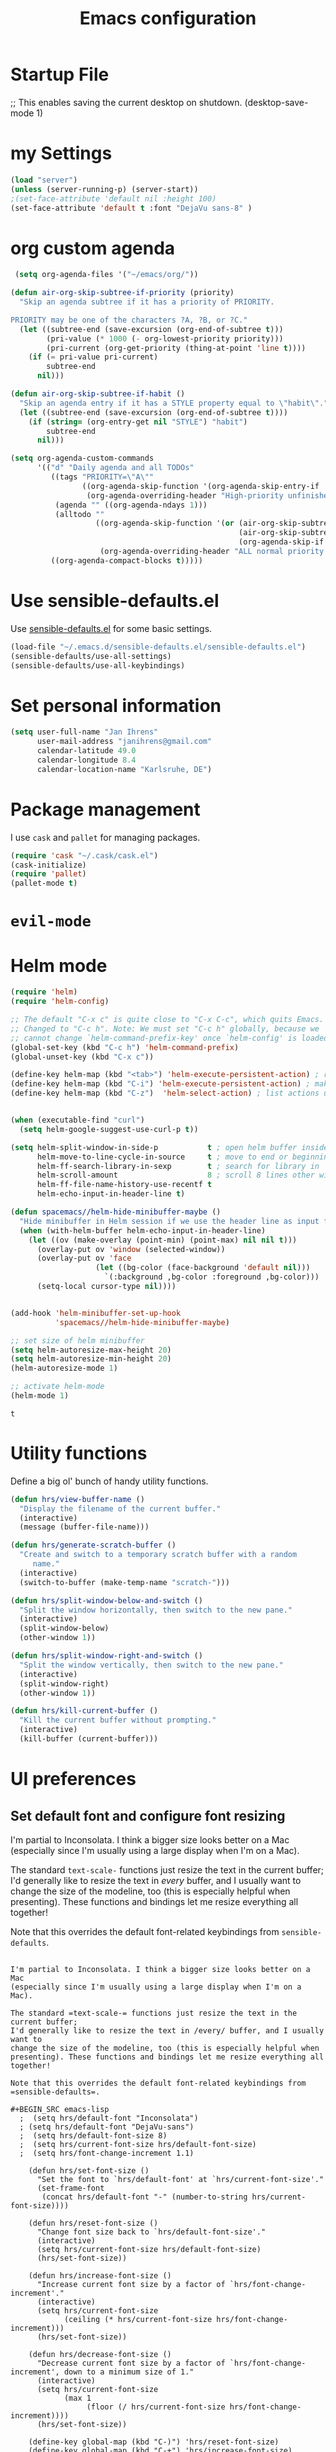 #+TITLE: Emacs configuration

* Startup File
;; This enables saving the current desktop on shutdown.
(desktop-save-mode 1)

* my Settings

#+BEGIN_SRC emacs-lisp
(load "server")
(unless (server-running-p) (server-start))
;(set-face-attribute 'default nil :height 100)
(set-face-attribute 'default t :font "DejaVu sans-8" )
#+END_SRC

#+RESULTS:
: ~/emacs/org/notes.org

* org custom agenda
#+BEGIN_SRC emacs-lisp
 (setq org-agenda-files '("~/emacs/org/"))

(defun air-org-skip-subtree-if-priority (priority)
  "Skip an agenda subtree if it has a priority of PRIORITY.

PRIORITY may be one of the characters ?A, ?B, or ?C."
  (let ((subtree-end (save-excursion (org-end-of-subtree t)))
        (pri-value (* 1000 (- org-lowest-priority priority)))
        (pri-current (org-get-priority (thing-at-point 'line t))))
    (if (= pri-value pri-current)
        subtree-end
      nil)))

(defun air-org-skip-subtree-if-habit ()
  "Skip an agenda entry if it has a STYLE property equal to \"habit\"."
  (let ((subtree-end (save-excursion (org-end-of-subtree t))))
    (if (string= (org-entry-get nil "STYLE") "habit")
        subtree-end
      nil)))

(setq org-agenda-custom-commands
      '(("d" "Daily agenda and all TODOs"
         ((tags "PRIORITY=\"A\""
                ((org-agenda-skip-function '(org-agenda-skip-entry-if 'todo 'done))
                 (org-agenda-overriding-header "High-priority unfinished tasks:")))
          (agenda "" ((org-agenda-ndays 1)))
          (alltodo ""
                   ((org-agenda-skip-function '(or (air-org-skip-subtree-if-habit)
                                                   (air-org-skip-subtree-if-priority ?A)
                                                   (org-agenda-skip-if nil '(scheduled deadline))))
                    (org-agenda-overriding-header "ALL normal priority tasks:"))))
         ((org-agenda-compact-blocks t)))))
#+END_SRC

#+RESULTS:
| d | Daily agenda and all TODOs | ((tags PRIORITY="A" ((org-agenda-skip-function (quote (org-agenda-skip-entry-if (quote todo) (quote done)))) (org-agenda-overriding-header High-priority unfinished tasks:))) (agenda  ((org-agenda-ndays 1))) (alltodo  ((org-agenda-skip-function (quote (or (air-org-skip-subtree-if-habit) (air-org-skip-subtree-if-priority 65) (org-agenda-skip-if nil (quote (scheduled deadline)))))) (org-agenda-overriding-header ALL normal priority tasks:)))) | ((org-agenda-compact-blocks t)) |

* Use sensible-defaults.el

Use [[https://github.com/hrs/sensible-defaults.el][sensible-defaults.el]] for some basic settings.

#+BEGIN_SRC emacs-lisp
  (load-file "~/.emacs.d/sensible-defaults.el/sensible-defaults.el")
  (sensible-defaults/use-all-settings)
  (sensible-defaults/use-all-keybindings)
#+END_SRC

* Set personal information

#+BEGIN_SRC emacs-lisp
  (setq user-full-name "Jan Ihrens"
        user-mail-address "janihrens@gmail.com"
        calendar-latitude 49.0
        calendar-longitude 8.4
        calendar-location-name "Karlsruhe, DE")
#+END_SRC

* Package management

I use =cask= and =pallet= for managing packages.

#+BEGIN_SRC emacs-lisp
  (require 'cask "~/.cask/cask.el")
  (cask-initialize)
  (require 'pallet)
  (pallet-mode t)
#+END_SRC

* =evil-mode=

# Use =evil=.

# #+BEGIN_SRC emacs-lisp
#   (evil-mode 1)
# #+END_SRC

# Enable =surround= everywhere.

# #+BEGIN_SRC emacs-lisp
#   (global-evil-surround-mode 1)
# #+END_SRC

# Bind =C-p= to fuzzy-finding files in the current project.

# #+BEGIN_SRC emacs-lisp
#   (define-key evil-normal-state-map (kbd "C-p") 'projectile-find-file)
# #+END_SRC

* Helm mode
 #+BEGIN_SRC emacs-lisp
(require 'helm)
(require 'helm-config)

;; The default "C-x c" is quite close to "C-x C-c", which quits Emacs.
;; Changed to "C-c h". Note: We must set "C-c h" globally, because we
;; cannot change `helm-command-prefix-key' once `helm-config' is loaded.
(global-set-key (kbd "C-c h") 'helm-command-prefix)
(global-unset-key (kbd "C-x c"))

(define-key helm-map (kbd "<tab>") 'helm-execute-persistent-action) ; rebind tab to run persistent action
(define-key helm-map (kbd "C-i") 'helm-execute-persistent-action) ; make TAB work in terminal
(define-key helm-map (kbd "C-z")  'helm-select-action) ; list actions using C-z


(when (executable-find "curl")
  (setq helm-google-suggest-use-curl-p t))

(setq helm-split-window-in-side-p           t ; open helm buffer inside current window, not occupy whole other window
      helm-move-to-line-cycle-in-source     t ; move to end or beginning of source when reaching top or bottom of source.
      helm-ff-search-library-in-sexp        t ; search for library in `require' and `declare-function' sexp.
      helm-scroll-amount                    8 ; scroll 8 lines other window using M-<next>/M-<prior>
      helm-ff-file-name-history-use-recentf t
      helm-echo-input-in-header-line t)

(defun spacemacs//helm-hide-minibuffer-maybe ()
  "Hide minibuffer in Helm session if we use the header line as input field."
  (when (with-helm-buffer helm-echo-input-in-header-line)
    (let ((ov (make-overlay (point-min) (point-max) nil nil t)))
      (overlay-put ov 'window (selected-window))
      (overlay-put ov 'face
                   (let ((bg-color (face-background 'default nil)))
                     `(:background ,bg-color :foreground ,bg-color)))
      (setq-local cursor-type nil))))


(add-hook 'helm-minibuffer-set-up-hook
          'spacemacs//helm-hide-minibuffer-maybe)

;; set size of helm minibuffer
(setq helm-autoresize-max-height 20)
(setq helm-autoresize-min-height 20)
(helm-autoresize-mode 1)

;; activate helm-mode
(helm-mode 1)

#+END_SRC

 #+RESULTS:
 : t

* Utility functions

Define a big ol' bunch of handy utility functions.

#+BEGIN_SRC emacs-lisp
  (defun hrs/view-buffer-name ()
    "Display the filename of the current buffer."
    (interactive)
    (message (buffer-file-name)))

  (defun hrs/generate-scratch-buffer ()
    "Create and switch to a temporary scratch buffer with a random
       name."
    (interactive)
    (switch-to-buffer (make-temp-name "scratch-")))

  (defun hrs/split-window-below-and-switch ()
    "Split the window horizontally, then switch to the new pane."
    (interactive)
    (split-window-below)
    (other-window 1))

  (defun hrs/split-window-right-and-switch ()
    "Split the window vertically, then switch to the new pane."
    (interactive)
    (split-window-right)
    (other-window 1))

  (defun hrs/kill-current-buffer ()
    "Kill the current buffer without prompting."
    (interactive)
    (kill-buffer (current-buffer)))
#+END_SRC

#+RESULTS:
: hrs/kill-current-buffer

* UI preferences
** Set default font and configure font resizing

I'm partial to Inconsolata. I think a bigger size looks better on a Mac
(especially since I'm usually using a large display when I'm on a Mac).

The standard =text-scale-= functions just resize the text in the current buffer;
I'd generally like to resize the text in /every/ buffer, and I usually want to
change the size of the modeline, too (this is especially helpful when
presenting). These functions and bindings let me resize everything all together!

Note that this overrides the default font-related keybindings from
=sensible-defaults=.

#+BEGIN_SRC emacs-lisp** Set default font and configure font resizing

I'm partial to Inconsolata. I think a bigger size looks better on a Mac
(especially since I'm usually using a large display when I'm on a Mac).

The standard =text-scale-= functions just resize the text in the current buffer;
I'd generally like to resize the text in /every/ buffer, and I usually want to
change the size of the modeline, too (this is especially helpful when
presenting). These functions and bindings let me resize everything all together!

Note that this overrides the default font-related keybindings from
=sensible-defaults=.

#+BEGIN_SRC emacs-lisp
  ;  (setq hrs/default-font "Inconsolata")
  ; (setq hrs/default-font "DejaVu-sans")
  ;  (setq hrs/default-font-size 8)
  ;  (setq hrs/current-font-size hrs/default-font-size)
  ;  (setq hrs/font-change-increment 1.1)

    (defun hrs/set-font-size ()
      "Set the font to `hrs/default-font' at `hrs/current-font-size'."
      (set-frame-font
       (concat hrs/default-font "-" (number-to-string hrs/current-font-size))))

    (defun hrs/reset-font-size ()
      "Change font size back to `hrs/default-font-size'."
      (interactive)
      (setq hrs/current-font-size hrs/default-font-size)
      (hrs/set-font-size))

    (defun hrs/increase-font-size ()
      "Increase current font size by a factor of `hrs/font-change-increment'."
      (interactive)
      (setq hrs/current-font-size
            (ceiling (* hrs/current-font-size hrs/font-change-increment)))
      (hrs/set-font-size))

    (defun hrs/decrease-font-size ()
      "Decrease current font size by a factor of `hrs/font-change-increment', down to a minimum size of 1."
      (interactive)
      (setq hrs/current-font-size
            (max 1
                 (floor (/ hrs/current-font-size hrs/font-change-increment))))
      (hrs/set-font-size))

    (define-key global-map (kbd "C-)") 'hrs/reset-font-size)
    (define-key global-map (kbd "C-+") 'hrs/increase-font-size)
    (define-key global-map (kbd "C-=") 'hrs/increase-font-size)
    (define-key global-map (kbd "C-_") 'hrs/decrease-font-size)
    (define-key global-map (kbd "C--") 'hrs/decrease-font-size)
#+END_SRC

#+RESULTS:
: hrs/decrease-font-size

** Disable window chrome

   I don't usually use the menu or scroll bar, and they take up useful space.

#+BEGIN_SRC emacs-lisp
  (tool-bar-mode -1)
  (menu-bar-mode t)
  (when window-system
     (scroll-bar-mode -1))
#+END_SRC

#+RESULTS:

** Theme
#+BEGIN_SRC emacs-lisp
  (load-theme 'wombat t)
#+END_SRC

#+RESULTS:
: t

** use powerline
   #+BEGIN_SRC emacs-lisp
     (powerline-default-theme)
   #+END_SRC

** Highlight the current line

=global-hl-line-mode= softly highlights the background color of the line
containing point. It makes it a bit easier to find point, and it's useful when
pairing or presenting code.

#+BEGIN_SRC emacs-lisp
  (when window-system
     (global-hl-line-mode 1)
     (set-face-background 'hl-line "#330")
     (set-face-underline-p 'hl-line nil))
#+END_SRC

#+RESULTS:

** Hide certain modes from the modeline

I'd rather have only a few necessary mode identifiers on my modeline. This
either hides or "renames" a variety of major or minor modes using the =diminish=
package.

#+BEGIN_SRC emacs-lisp
  (defmacro diminish-minor-mode (filename mode &optional abbrev)
    `(eval-after-load (symbol-name ,filename)
       '(diminish ,mode ,abbrev)))

  (defmacro diminish-major-mode (mode-hook abbrev)
    `(add-hook ,mode-hook
               (lambda () (setq mode-name ,abbrev))))

  (diminish-minor-mode 'abbrev 'abbrev-mode)
  (diminish-minor-mode 'company 'company-mode)
  (diminish-minor-mode 'eldoc 'eldoc-mode)
  (diminish-minor-mode 'flycheck 'flycheck-mode)
  (diminish-minor-mode 'flyspell 'flyspell-mode)
  (diminish-minor-mode 'global-whitespace 'global-whitespace-mode)
  (diminish-minor-mode 'projectile 'projectile-mode)
  (diminish-minor-mode 'ruby-end 'ruby-end-mode)
  (diminish-minor-mode 'subword 'subword-mode)
  (diminish-minor-mode 'undo-tree 'undo-tree-mode)
  (diminish-minor-mode 'yard-mode 'yard-mode)
  (diminish-minor-mode 'yasnippet 'yas-minor-mode)
  (diminish-minor-mode 'wrap-region 'wrap-region-mode)

  (diminish-minor-mode 'paredit 'paredit-mode " π")

  (diminish-major-mode 'emacs-lisp-mode-hook "el")
  (diminish-major-mode 'haskell-mode-hook "λ=")
  (diminish-major-mode 'lisp-interaction-mode-hook "λ")
  (diminish-major-mode 'python-mode-hook "Py")
#+END_SRC
* Publishing and task management with Org-mode
** Display preferences



#+END_SRC

I like to see an outline of pretty bullets instead of a list of asterisks.

#+BEGIN_SRC emacs-lisp
  (add-hook 'org-mode-hook
            (lambda ()
              (org-bullets-mode t)))

  (setq org-hide-leading-stars t)
#+END_SRC

I like seeing a little downward-pointing arrow instead of the usual ellipsis
(=...=) that org displays when there's stuff under a header.

#+BEGIN_SRC emacs-lisp
  (setq org-ellipsis "⤵")
#+END_SRC

Use syntax highlighting in source blocks while editing.

#+BEGIN_SRC emacs-lisp
  (setq org-src-fontify-natively t)
#+END_SRC

Make TAB act as if it were issued in a buffer of the language's major mode.

#+BEGIN_SRC emacs-lisp
  (setq org-src-tab-acts-natively t)
#+END_SRC

When editing a code snippet, use the current window rather than popping open a
new one (which shows the same information).

#+BEGIN_SRC emacs-lisp
  (setq org-src-window-setup 'current-window)
#+END_SRC

** Task management

Hitting =C-c C-x C-s= will mark a todo as done and move it to an appropriate
place in the archive.

#+BEGIN_SRC emacs-lisp
  (defun mark-done-and-archive ()
    "Mark the state of an org-mode item as DONE and archive it."
    (interactive)
    (org-todo 'done)
    (org-archive-subtree))


#+END_SRC

#+RESULTS:
: mark-done-and-archive

Record the time that a todo was archived.

#+BEGIN_SRC emacs-lisp
  (setq org-log-done 'time)
#+END_SRC

Follow links via Return

#+BEGIN_SRC emacs-lisp
  (setq org-return-follows-link t)
#+END_SRC

** Exporting

**** Exporting to PDF

I want to produce PDFs with syntax highlighting in the code. The best way to do
that seems to be with the =minted= package, but that package shells out to
=pygments= to do the actual work. =pdflatex= usually disallows shell commands;
this enables that.

#+BEGIN_SRC emacs-lisp
  (setq org-latex-pdf-process
        '("pdflatex -shell-escape -interaction nonstopmode -output-directory %o %f"
          "pdflatex -shell-escape -interaction nonstopmode -output-directory %o %f"
          "pdflatex -shell-escape -interaction nonstopmode -output-directory %o %f"))
#+END_SRC

** TeX configuration

I rarely write LaTeX directly any more, but I often export through it with
org-mode, so I'm keeping them together.

Automatically parse the file after loading it.

#+BEGIN_SRC emacs-lisp
  (setq TeX-parse-self t)
#+END_SRC

Always use =pdflatex= when compiling LaTeX documents. I don't really have any
use for DVIs.

#+BEGIN_SRC emacs-lisp
  (setq TeX-PDF-mode t)
#+END_SRC

Enable a minor mode for dealing with math (it adds a few useful keybindings),
and always treat the current file as the "main" file. That's intentional, since
I'm usually actually in an org document.

#+BEGIN_SRC emacs-lisp
  (add-hook 'LaTeX-mode-hook
            (lambda ()
              (LaTeX-math-mode)
              (setq TeX-master t)))
#+END_SRC


* Projectile

#+BEGIN_SRC emacs-lisp
    (setq projectile-keymap-prefix (kbd "C-c p"))
  (projectile-mode 1)
    (add-to-list 'projectile-other-file-alist '("cpp" "hh" "h"))
    (add-to-list 'projectile-other-file-alist '("hh" "h" "cpp"))
    (add-to-list 'projectile-other-file-alist '("h" "hh" "cpp"))
#+END_SRC
* Editing settings
** Always kill current buffer

Assume that I always want to kill the current buffer when hitting =C-x k=.

#+BEGIN_SRC emacs-lisp
  (global-set-key (kbd "C-x k") 'hrs/kill-current-buffer)
#+END_SRC

#+RESULTS:
: hrs/kill-current-buffer

** Switch windows when splitting

When splitting a window, I invariably want to switch to the new window. This
makes that automatic.

#+BEGIN_SRC emacs-lisp
  (global-set-key (kbd "C-x 2") 'hrs/split-window-below-and-switch)
  (global-set-key (kbd "C-x 3") 'hrs/split-window-right-and-switch)
#+END_SRC

#+RESULTS:
: hrs/split-window-right-and-switch


* Keybindings

Bind a few handy keys.

#+BEGIN_SRC emacs-lisp
  (define-key global-map "\C-cl" 'org-store-link)
  (define-key global-map "\C-ca" 'org-agenda)
  (define-key global-map "\C-cc" 'org-capture)
  (define-key global-map "\C-c \C-x \C-s" 'mark-done-and-archive)
#+END_SRC

#+RESULTS:
: mark-done-and-archive

Using the Menu key
#+BEGIN_SRC emacs-lisp
  ;; on Linux, the menu/apps key syntax is <menu>
  ;; on Windows, the menu/apps key syntax is <apps>
  ;; make the syntax equal
  (define-key key-translation-map (kbd "<apps>") (kbd "<menu>"))
       (global-set-key (kbd "<menu>") 'helm-M-x)
#+END_SRC


#+BEGIN_SRC emacs-lisp
       ;;; helm related key chords
  ;; TODO: separate projectile related hotkeys?
      (global-set-key (kbd "C-b") 'helm-buffers-list)
       (global-set-key (kbd "C-c h g") 'helm-google-suggest)
  (define-key projectile-mode-map (kbd "C-c p a") 'helm-projectile-find-other-file)
       (global-unset-key (kbd "C-c h M-s o")) ;; unset complicated helm-occur command
       (global-set-key (kbd "C-c h o") 'helm-occur)
       (global-set-key (kbd "C-c h x") 'helm-registers)
       (global-set-key (kbd "C-x C-b") 'helm-buffers-list)
       (global-set-key (kbd "C-x C-f") 'helm-find-files)
       (global-set-key (kbd "C-x b") 'helm-mini)
       (global-set-key (kbd "C-x r b") 'helm-filtered-bookmarks)
       (global-set-key (kbd "M-s o") 'helm-occur)
       (global-set-key (kbd "M-x") 'helm-M-x)
       (global-set-key (kbd "M-y") 'helm-show-kill-ring)

       ;;(global-set-key (kbd "<f8>") 'helm-imenu-anywhere)
#+END_SRC

#+BEGIN_SRC emacs-lisp
  ;;; non-helm related key chords
  (global-set-key (kbd "<f6>") 'flyspell-mode)
  (global-set-key (kbd "C-,") 'hippie-expand)
  (global-set-key (kbd "C-.") 'er/expand-region)
  (global-set-key (kbd "C-:") 'mc/mark-next-like-this)
  (global-set-key (kbd "C-;") 'mc/mark-previous-like-this)
  (global-set-key (kbd "C-S-c C-<") 'mc/mark-all-like-this)
  (global-set-key (kbd "C-S-c C-S-c") 'mc/edit-lines)
  (global-set-key (kbd "C-_") 'undo) ;; need this to undo the setting from sensible defaults
  (global-set-key (kbd "C-c s") 'multi-term)
  (global-set-key (kbd "C-w") 'backward-kill-word)
  (global-set-key (kbd "C-x C-k") 'kill-region)
  (global-set-key (kbd "M-#") 'sort-lines)
  (global-set-key (kbd "M-o") 'other-window)
  (global-set-key (kbd "M-p") 'other-frame)
  (global-set-key (kbd "<f8>") 'neotree-toggle)
  (setq org-special-ctrl-a/e t)
  (setq py-python-command "python3")
#+END_SRC

#+BEGIN_SRC emacs-lisp
  (add-hook 'after-init-hook #'global-flycheck-mode)
#+END_SRC

#+RESULTS:
* Compiling
kill the comilation window when there were no errors
#+BEGIN_SRC emacs-lisp
; from enberg on #emacs
(setq compilation-finish-function
  (lambda (buf str)
    (if (null (string-match ".*exited abnormally.*" str))
        ;;no errors, make the compilation window go away in a few seconds
        (progn
          (run-at-time
           "2 sec" nil 'delete-windows-on
           (get-buffer-create "*compilation*"))
          (message "No Compilation Errors!")))))
#+END_SRC

#+RESULTS:
| lambda | (buf str) | (if (null (string-match .*exited abnormally.* str)) (progn (run-at-time 2 sec nil (quote delete-windows-on) (get-buffer-create *compilation*)) (message No Compilation Errors!))) |

* C++ things
  stuff from [[https://github.com/byuksel][byuksel]]s emacs as a C/C++ Tutorial
  #+BEGIN_SRC emacs-lisp
    ; start package.el with emacs
    (require 'package)
    ; add MELPA to repository list
    (add-to-list 'package-archives '("melpa" . "http://melpa.milkbox.net/packages/"))
    ; initialize package.el
    (package-initialize)
    ; start auto-complete with emacs
    (require 'auto-complete)
    ; do default config for auto-complete
    (require 'auto-complete-config)
    (ac-config-default)
    ; start yasnippet with emacs
    (require 'yasnippet)
    (yas-global-mode 1)
    ; let's define a function which initializes auto-complete-c-headers and gets called for c/c++ hooks
    (defun my:ac-c-header-init ()
      (require 'auto-complete-c-headers)
      (add-to-list 'ac-sources 'ac-source-c-headers)
    )
    ; now let's call this function from c/c++ hooks
    (add-hook 'c++-mode-hook 'my:ac-c-header-init)
    (add-hook 'c-mode-hook 'my:ac-c-header-init)

    ; Fix iedit bug in Mac
    (define-key global-map (kbd "C-c ;") 'iedit-mode)

    ; start flymake-google-cpplint-load
    ; let's define a function for flymake initialization
    (defun my:flymake-google-init ()
      (require 'flymake-google-cpplint)
      (custom-set-variables
       '(flymake-google-cpplint-command "/usr/local/bin/cpplint")
      )
      (flymake-google-cpplint-load)
    )
    (add-hook 'c-mode-hook 'my:flymake-google-init)
    (add-hook 'c++-mode-hook 'my:flymake-google-init)

    ; start google-c-style with emacs
    (require 'google-c-style)
    (add-hook 'c-mode-common-hook 'google-set-c-style)
    (add-hook 'c-mode-common-hook 'google-make-newline-indent)

    ; turn on Semantic
    (semantic-mode 1)
    ; let's define a function which adds semantic as a suggestion backend to auto complete
    ; and hook this function to c-mode-common-hook
    (defun my:add-semantic-to-autocomplete()
      (add-to-list 'ac-sources 'ac-source-semantic)
    )
    (add-hook 'c-mode-common-hook 'my:add-semantic-to-autocomplete)
    ; turn on ede mode
    (global-ede-mode 1)
    ; create a project for our program.
    ; (ede-cpp-root-project "my project" :file "~/olb-1.0r0/examples/cylinder2d/cylinder2d.cpp"
    ;                       :include-path '("/../../src"))
    ; you can use system-include-path for setting up the system header file locations.
    ; turn on automatic reparsing of open buffers in semantic
    (global-semantic-idle-scheduler-mode 1)
  #+END_SRC


 #+BEGIN_SRC emacs-lisp
 (defun unfill-paragraph (&optional region)
      "Takes a multi-line paragraph and makes it into a single line of text."
      (interactive (progn (barf-if-buffer-read-only) '(t)))
      (let ((fill-column (point-max))
            ;; This would override `fill-column' if it's an integer.
            (emacs-lisp-docstring-fill-column t))
        (fill-paragraph nil region)))
 #+END_SRC

 #+BEGIN_SRC emacs-lisp
(define-key global-map "\M-Q" 'unfill-paragraph)
 #+END_SRC
* Guide Key
#+BEGIN_SRC emacs-lisp
  (require 'guide-key)
  (setq guide-key/guide-key-sequence t)
  (setq guide-key/popup-window-position 'top)
  (guide-key-mode 1)
#+END_SRC

#+RESULTS:
: t
